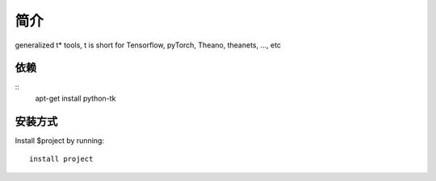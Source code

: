 简介
========

generalized t* tools, t is short for Tensorflow, pyTorch, Theano, theanets, ..., etc

依赖
--------
::
    apt-get install python-tk

安装方式
------------

Install $project by running::

    install project

